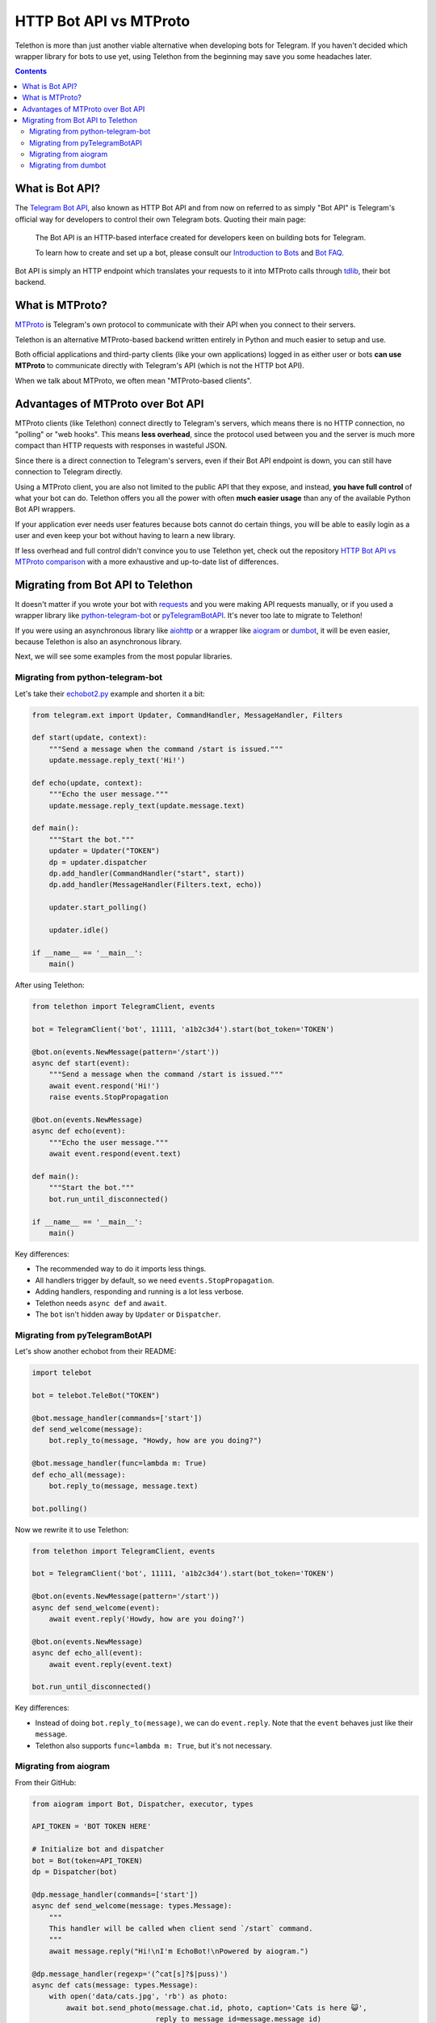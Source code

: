 .. _botapi:

=======================
HTTP Bot API vs MTProto
=======================


Telethon is more than just another viable alternative when developing bots
for Telegram. If you haven't decided which wrapper library for bots to use
yet, using Telethon from the beginning may save you some headaches later.

.. contents::


What is Bot API?
================

The `Telegram Bot API`_, also known as HTTP Bot API and from now on referred
to as simply "Bot API" is Telegram's official way for developers to control
their own Telegram bots. Quoting their main page:

    The Bot API is an HTTP-based interface created for developers keen on
    building bots for Telegram.

    To learn how to create and set up a bot, please consult our
    `Introduction to Bots`_ and `Bot FAQ`_.

Bot API is simply an HTTP endpoint which translates your requests to it into
MTProto calls through tdlib_, their bot backend.


What is MTProto?
================

MTProto_ is Telegram's own protocol to communicate with their API when you
connect to their servers.

Telethon is an alternative MTProto-based backend written entirely in Python
and much easier to setup and use.

Both official applications and third-party clients (like your own
applications) logged in as either user or bots **can use MTProto** to
communicate directly with Telegram's API (which is not the HTTP bot API).

When we talk about MTProto, we often mean "MTProto-based clients".


Advantages of MTProto over Bot API
==================================

MTProto clients (like Telethon) connect directly to Telegram's servers,
which means there is no HTTP connection, no "polling" or "web hooks". This
means **less overhead**, since the protocol used between you and the server
is much more compact than HTTP requests with responses in wasteful JSON.

Since there is a direct connection to Telegram's servers, even if their
Bot API endpoint is down, you can still have connection to Telegram directly.

Using a MTProto client, you are also not limited to the public API that
they expose, and instead, **you have full control** of what your bot can do.
Telethon offers you all the power with often **much easier usage** than any
of the available Python Bot API wrappers.

If your application ever needs user features because bots cannot do certain
things, you will be able to easily login as a user and even keep your bot
without having to learn a new library.

If less overhead and full control didn't convince you to use Telethon yet,
check out the repository `HTTP Bot API vs MTProto comparison`_ with a more
exhaustive and up-to-date list of differences.


Migrating from Bot API to Telethon
==================================

It doesn't matter if you wrote your bot with requests_ and you were
making API requests manually, or if you used a wrapper library like
python-telegram-bot_ or pyTelegramBotAPI_. It's never too late to
migrate to Telethon!

If you were using an asynchronous library like aiohttp_ or a wrapper like
aiogram_ or dumbot_, it will be even easier, because Telethon is also an
asynchronous library.

Next, we will see some examples from the most popular libraries.


Migrating from python-telegram-bot
----------------------------------

Let's take their `echobot2.py`_ example and shorten it a bit:

.. code-block:: python

    from telegram.ext import Updater, CommandHandler, MessageHandler, Filters

    def start(update, context):
        """Send a message when the command /start is issued."""
        update.message.reply_text('Hi!')

    def echo(update, context):
        """Echo the user message."""
        update.message.reply_text(update.message.text)

    def main():
        """Start the bot."""
        updater = Updater("TOKEN")
        dp = updater.dispatcher
        dp.add_handler(CommandHandler("start", start))
        dp.add_handler(MessageHandler(Filters.text, echo))

        updater.start_polling()

        updater.idle()

    if __name__ == '__main__':
        main()


After using Telethon:

.. code-block:: python

    from telethon import TelegramClient, events

    bot = TelegramClient('bot', 11111, 'a1b2c3d4').start(bot_token='TOKEN')

    @bot.on(events.NewMessage(pattern='/start'))
    async def start(event):
        """Send a message when the command /start is issued."""
        await event.respond('Hi!')
        raise events.StopPropagation

    @bot.on(events.NewMessage)
    async def echo(event):
        """Echo the user message."""
        await event.respond(event.text)

    def main():
        """Start the bot."""
        bot.run_until_disconnected()

    if __name__ == '__main__':
        main()

Key differences:

* The recommended way to do it imports less things.
* All handlers trigger by default, so we need ``events.StopPropagation``.
* Adding handlers, responding and running is a lot less verbose.
* Telethon needs ``async def`` and ``await``.
* The ``bot`` isn't hidden away by ``Updater`` or ``Dispatcher``.


Migrating from pyTelegramBotAPI
-------------------------------

Let's show another echobot from their README:

.. code-block:: python

    import telebot

    bot = telebot.TeleBot("TOKEN")

    @bot.message_handler(commands=['start'])
    def send_welcome(message):
        bot.reply_to(message, "Howdy, how are you doing?")

    @bot.message_handler(func=lambda m: True)
    def echo_all(message):
        bot.reply_to(message, message.text)

    bot.polling()

Now we rewrite it to use Telethon:

.. code-block:: python

    from telethon import TelegramClient, events

    bot = TelegramClient('bot', 11111, 'a1b2c3d4').start(bot_token='TOKEN')

    @bot.on(events.NewMessage(pattern='/start'))
    async def send_welcome(event):
        await event.reply('Howdy, how are you doing?')

    @bot.on(events.NewMessage)
    async def echo_all(event):
        await event.reply(event.text)

    bot.run_until_disconnected()

Key differences:

* Instead of doing ``bot.reply_to(message)``, we can do ``event.reply``.
  Note that the ``event`` behaves just like their ``message``.
* Telethon also supports ``func=lambda m: True``, but it's not necessary.


Migrating from aiogram
----------------------

From their GitHub:

.. code-block:: python

    from aiogram import Bot, Dispatcher, executor, types

    API_TOKEN = 'BOT TOKEN HERE'

    # Initialize bot and dispatcher
    bot = Bot(token=API_TOKEN)
    dp = Dispatcher(bot)

    @dp.message_handler(commands=['start'])
    async def send_welcome(message: types.Message):
        """
        This handler will be called when client send `/start` command.
        """
        await message.reply("Hi!\nI'm EchoBot!\nPowered by aiogram.")

    @dp.message_handler(regexp='(^cat[s]?$|puss)')
    async def cats(message: types.Message):
        with open('data/cats.jpg', 'rb') as photo:
            await bot.send_photo(message.chat.id, photo, caption='Cats is here 😺',
                                 reply_to_message_id=message.message_id)

    @dp.message_handler()
    async def echo(message: types.Message):
        await bot.send_message(message.chat.id, message.text)

    if __name__ == '__main__':
        executor.start_polling(dp, skip_updates=True)


After rewrite:

.. code-block:: python

    from telethon import TelegramClient, events

    # Initialize bot and... just the bot!
    bot = TelegramClient('bot', 11111, 'a1b2c3d4').start(bot_token='TOKEN')

    @bot.on(events.NewMessage(pattern='/start'))
    async def send_welcome(event):
        await event.reply('Howdy, how are you doing?')

    @bot.on(events.NewMessage(pattern='(^cat[s]?$|puss)'))
    async def cats(event):
        await event.reply('Cats is here 😺', file='data/cats.jpg')

    @bot.on(events.NewMessage)
    async def echo_all(event):
        await event.reply(event.text)

    if __name__ == '__main__':
        bot.run_until_disconnected()


Key differences:

* Telethon offers convenience methods to avoid retyping
  ``bot.send_photo(message.chat.id, ...)`` all the time,
  and instead let you type ``event.reply``.
* Sending files is **a lot** easier. The methods for sending
  photos, documents, audios, etc. are all the same!

Migrating from dumbot
---------------------

Showcasing their subclassing example:

.. code-block:: python

    from dumbot import Bot

    class Subbot(Bot):
        async def init(self):
            self.me = await self.getMe()

        async def on_update(self, update):
            await self.sendMessage(
                chat_id=update.message.chat.id,
                text='i am {}'.format(self.me.username)
            )

    Subbot(token).run()

After rewriting:

.. code-block:: python

    from telethon import TelegramClient, events

    class Subbot(TelegramClient):
        def __init__(self, *a, **kw):
            await super().__init__(*a, **kw)
            self.add_event_handler(self.on_update, events.NewMessage)

        async def connect():
            await super().connect()
            self.me = await self.get_me()

        async def on_update(event):
            await event.reply('i am {}'.format(self.me.username))

    bot = Subbot('bot', 11111, 'a1b2c3d4').start(bot_token='TOKEN')
    bot.run_until_disconnected()


Key differences:

* Telethon method names are ``snake_case``.
* dumbot does not offer friendly methods like ``update.reply``.
* Telethon does not have an implicit ``on_update`` handler, so
  we need to manually register one.


.. _Telegram Bot API: https://core.telegram.org/bots/api
.. _Introduction to Bots: https://core.telegram.org/bots
.. _Bot FAQ: https://core.telegram.org/bots/faq
.. _tdlib: https://core.telegram.org/tdlib
.. _MTProto: https://core.telegram.org/mtproto
.. _HTTP Bot API vs MTProto comparison: https://github.com/telegram-mtproto/botapi-comparison
.. _requests: https://pypi.org/project/requests/
.. _python-telegram-bot: https://python-telegram-bot.readthedocs.io
.. _pyTelegramBotAPI: https://github.com/eternnoir/pyTelegramBotAPI
.. _aiohttp: https://docs.aiohttp.org/en/stable
.. _aiogram: https://aiogram.readthedocs.io
.. _dumbot: https://github.com/Lonami/dumbot
.. _echobot2.py: https://github.com/python-telegram-bot/python-telegram-bot/blob/master/examples/echobot2.py
